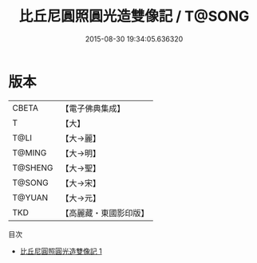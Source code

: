 #+TITLE: 比丘尼圓照圓光造雙像記 / T@SONG

#+DATE: 2015-08-30 19:34:05.636320
* 版本
 |     CBETA|【電子佛典集成】|
 |         T|【大】     |
 |      T@LI|【大→麗】   |
 |    T@MING|【大→明】   |
 |   T@SHENG|【大→聖】   |
 |    T@SONG|【大→宋】   |
 |    T@YUAN|【大→元】   |
 |       TKD|【高麗藏・東國影印版】|
目次
 - [[file:KR6b0024_001.txt][比丘尼圓照圓光造雙像記 1]]
